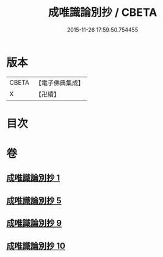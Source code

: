 #+TITLE: 成唯識論別抄 / CBETA
#+DATE: 2015-11-26 17:59:50.754455
* 版本
 |     CBETA|【電子佛典集成】|
 |         X|【卍續】    |

* 目次
* 卷
** [[file:KR6n0034_001.txt][成唯識論別抄 1]]
** [[file:KR6n0034_005.txt][成唯識論別抄 5]]
** [[file:KR6n0034_009.txt][成唯識論別抄 9]]
** [[file:KR6n0034_010.txt][成唯識論別抄 10]]
